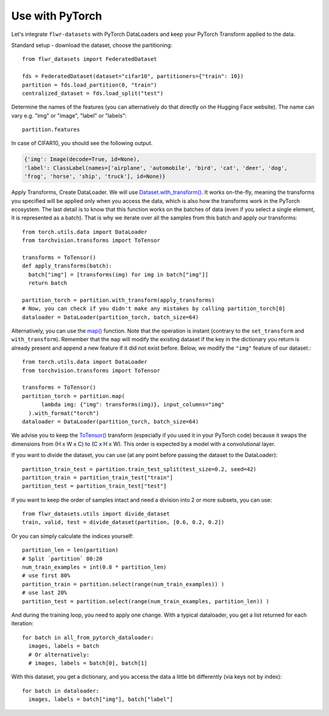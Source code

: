 Use with PyTorch
================
Let's integrate ``flwr-datasets`` with PyTorch DataLoaders and keep your PyTorch Transform applied to the data.

Standard setup - download the dataset, choose the partitioning::

  from flwr_datasets import FederatedDataset

  fds = FederatedDataset(dataset="cifar10", partitioners={"train": 10})
  partition = fds.load_partition(0, "train")
  centralized_dataset = fds.load_split("test")

Determine the names of the features (you can alternatively do that directly on the Hugging Face website). The name can
vary e.g. "img" or "image", "label" or "labels"::

  partition.features

In case of CIFAR10, you should see the following output.

.. code-block:: none

  {'img': Image(decode=True, id=None),
  'label': ClassLabel(names=['airplane', 'automobile', 'bird', 'cat', 'deer', 'dog',
  'frog', 'horse', 'ship', 'truck'], id=None)}


Apply Transforms, Create DataLoader. We will use `Dataset.with_transform() <https://huggingface.co/docs/datasets/v2.14.5/en/package_reference/main_classes#datasets.Dataset.with_transform>`_.
It works on-the-fly, meaning the transforms you specified will be applied only when you access the data, which is also how the transforms work in the PyTorch ecosystem.
The last detail is to know that this function works on the batches of data (even if you select a single element, it is represented as a batch).
That is why we iterate over all the samples from this batch and apply our transforms::

  from torch.utils.data import DataLoader
  from torchvision.transforms import ToTensor

  transforms = ToTensor()
  def apply_transforms(batch):
    batch["img"] = [transforms(img) for img in batch["img"]]
    return batch

  partition_torch = partition.with_transform(apply_transforms)
  # Now, you can check if you didn't make any mistakes by calling partition_torch[0]
  dataloader = DataLoader(partition_torch, batch_size=64)


Alternatively, you can use the `map() <https://huggingface.co/docs/datasets/v2.14.5/en/package_reference/main_classes#datasets.Dataset.map>`_
function. Note that the operation is instant (contrary to the ``set_transform`` and ``with_transform``). Remember that the ``map``
will modify the existing dataset if the key in the dictionary you return is already present and append a new feature if
it did not exist before. Below, we modify the ``"img"`` feature of our dataset.::

  from torch.utils.data import DataLoader
  from torchvision.transforms import ToTensor

  transforms = ToTensor()
  partition_torch = partition.map(
        lambda img: {"img": transforms(img)}, input_columns="img"
    ).with_format("torch")
  dataloader = DataLoader(partition_torch, batch_size=64)

We advise you to keep the
`ToTensor() <https://pytorch.org/vision/stable/generated/torchvision.transforms.ToTensor.html>`_ transform (especially if
you used it in your PyTorch code) because it swaps the dimensions from (H x W x C) to (C x H x W). This order is
expected by a model with a convolutional layer.

If you want to divide the dataset, you can use (at any point before passing the dataset to the DataLoader)::

  partition_train_test = partition.train_test_split(test_size=0.2, seed=42)
  partition_train = partition_train_test["train"]
  partition_test = partition_train_test["test"]

If you want to keep the order of samples intact and need a division into 2 or more subsets, you can use::

  from flwr_datasets.utils import divide_dataset
  train, valid, test = divide_dataset(partition, [0.6, 0.2, 0.2])

Or you can simply calculate the indices yourself::

  partition_len = len(partition)
  # Split `partition` 80:20
  num_train_examples = int(0.8 * partition_len)
  # use first 80%
  partition_train = partition.select(range(num_train_examples)) )
  # use last 20%
  partition_test = partition.select(range(num_train_examples, partition_len)) )

And during the training loop, you need to apply one change. With a typical dataloader, you get a list returned for each iteration::

  for batch in all_from_pytorch_dataloader:
    images, labels = batch
    # Or alternatively:
    # images, labels = batch[0], batch[1]

With this dataset, you get a dictionary, and you access the data a little bit differently (via keys not by index)::

  for batch in dataloader:
    images, labels = batch["img"], batch["label"]

